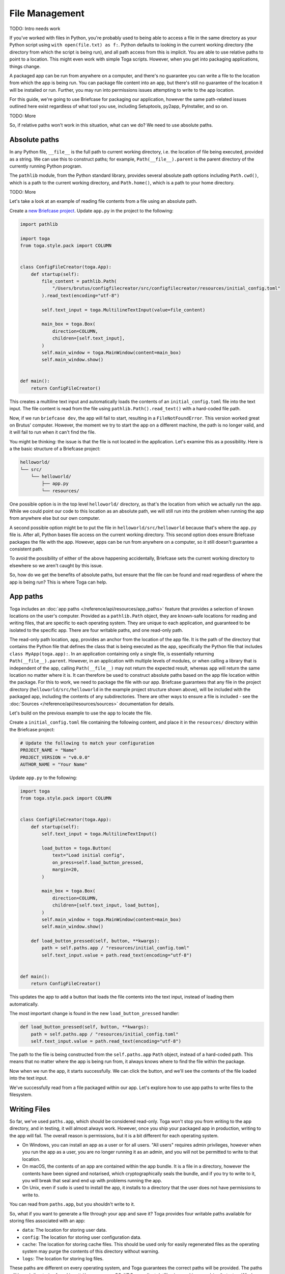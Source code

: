 ===============
File Management
===============

TODO: Intro needs work

If you've worked with files in Python, you're probably used to being able to access a file in the same directory as your Python script using ``with open(file.txt) as f:``. Python defaults to looking in the current working directory (the directory from which the script is being run), and all path access from this is implicit. You are able to use relative paths to point to a location. This might even work with simple Toga scripts. However, when you get into packaging applications, things change.

A packaged app can be run from anywhere on a computer, and there's no guarantee you can write a file to the location from which the app is being run. You can package file content into an app, but there's still no guarantee of the location it will be installed or run. Further, you may run into permissions issues attempting to write to the app location.

For this guide, we're going to use Briefcase for packaging our application, however the same path-related issues outlined here exist regardless of what tool you use, including Setuptools, py2app, PyInstaller, and so on.

TODO: More

So, if relative paths won't work in this situation, what can we do? We need to use absolute paths.

Absolute paths
==============

In any Python file, ``__file__`` is the full path to current working directory, i.e. the location of file being executed, provided as a string. We can use this to construct paths; for example, ``Path(__file__).parent`` is the parent directory of the currently running Python program.

The ``pathlib`` module, from the Python standard library, provides several absolute path options including ``Path.cwd()``, which is a path to the current working directory, and ``Path.home()``, which is a path to your home directory.

TODO: More

Let's take a look at an example of reading file contents from a file using an absolute path.

Create a `new Briefcase project <https://docs.beeware.org/en/latest/tutorial/tutorial-1.html>`__. Update ``app.py`` in the project to the following:

.. code-block:: python

    import pathlib

    import toga
    from toga.style.pack import COLUMN


    class ConfigFileCreator(toga.App):
        def startup(self):
            file_content = pathlib.Path(
                "/Users/brutus/configfilecreator/src/configfilecreator/resources/initial_config.toml"
            ).read_text(encoding="utf-8")

            self.text_input = toga.MultilineTextInput(value=file_content)

            main_box = toga.Box(
                direction=COLUMN,
                children=[self.text_input],
            )
            self.main_window = toga.MainWindow(content=main_box)
            self.main_window.show()


    def main():
        return ConfigFileCreator()

This creates a multiline text input and automatically loads the contents of an ``initial_config.toml`` file into the text input. The file content is read from the file using ``pathlib.Path().read_text()`` with a hard-coded file path.

Now, if we run ``briefcase dev``, the app will fail to start, resulting in a ``FileNotFoundError``. This version worked great on Brutus' computer. However, the moment we try to start the app on a different machine, the path is no longer valid, and it will fail to run when it can't find the file.

You might be thinking: the issue is that the file is not located in the application. Let's examine this as a possibility. Here is a the basic structure of a Briefcase project:

.. code-block:: console

    helloworld/
    └── src/
        └── helloworld/
            ├── app.py
            └── resources/

One possible option is in the top level ``helloworld/`` directory, as that's the location from which we actually run the app. While we could point our code to this location as an absolute path, we will still run into the problem when running the app from anywhere else but our own computer.

A second possible option might be to put the file in ``helloworld/src/helloworld`` because that's where the ``app.py`` file is. After all, Python bases file access on the current working directory. This second option does ensure Briefcase packages the file with the app. However, apps can be run from anywhere on a computer, so it still doesn't guarantee a consistent path.

To avoid the possibility of either of the above happening accidentally, Briefcase sets the current working directory to elsewhere so we aren't caught by this issue.

So, how do we get the benefits of absolute paths, but ensure that the file can be found and read regardless of where the app is being run? This is where Toga can help.

App paths
=========

Toga includes an :doc:`app paths </reference/api/resources/app_paths>` feature that provides a selection of known locations on the user's computer. Provided as a ``pathlib.Path`` object, they are known-safe locations for reading and writing files, that are specific to each operating system. They are unique to each application, and guaranteed to be isolated to the specific app. There are four writable paths, and one read-only path.

The read-only path location, ``app``, provides an anchor from the location of the app file. It is the path of the directory that contains the Python file that defines the class that is being executed as the app, specifically the Python file that includes ``class MyApp(toga.app):``. In an application containing only a single file, is essentially returning ``Path(__file__).parent``. However, in an application with multiple levels of modules, or when calling a library that is independent of the app, calling ``Path(__file__)`` may not return the expected result, whereas ``app`` will return the same location no matter where it is. It can therefore be used to construct absolute paths based on the app file location within the package. For this to work, we need to package the file with our app. Briefcase guarantees that any file in the project directory (``helloworld/src/helloworld`` in the example project structure shown above), will be included with the packaged app, including the contents of any subdirectories. There are other ways to ensure a file is included - see the :doc:`Sources </reference/api/resources/sources>` documentation for details.

Let's build on the previous example to use the ``app`` to locate the file.

Create a ``initial_config.toml`` file containing the following content, and place it in the ``resources/`` directory within the Briefcase project:

.. code-block:: toml

    # Update the following to match your configuration
    PROJECT_NAME = "Name"
    PROJECT_VERSION = "v0.0.0"
    AUTHOR_NAME = "Your Name"

Update ``app.py`` to the following:

.. code-block:: python

    import toga
    from toga.style.pack import COLUMN


    class ConfigFileCreator(toga.App):
        def startup(self):
            self.text_input = toga.MultilineTextInput()

            load_button = toga.Button(
                text="Load initial config",
                on_press=self.load_button_pressed,
                margin=20,
            )

            main_box = toga.Box(
                direction=COLUMN,
                children=[self.text_input, load_button],
            )
            self.main_window = toga.MainWindow(content=main_box)
            self.main_window.show()

        def load_button_pressed(self, button, **kwargs):
            path = self.paths.app / "resources/initial_config.toml"
            self.text_input.value = path.read_text(encoding="utf-8")


    def main():
        return ConfigFileCreator()

This updates the app to add a button that loads the file contents into the text input, instead of loading them automatically.

The most important change is found in the new ``load_button_pressed`` handler:

.. code-block:: python

        def load_button_pressed(self, button, **kwargs):
            path = self.paths.app / "resources/initial_config.toml"
            self.text_input.value = path.read_text(encoding="utf-8")

The path to the file is being constructed from the ``self.paths.app`` ``Path`` object, instead of a hard-coded path. This means that no matter where the app is being run from, it always knows where to find the file within the package.

Now when we run the app, it starts successfully. We can click the button, and we'll see the contents of the file loaded into the text input.

We've successfully read from a file packaged within our app. Let's explore how to use app paths to write files to the filesystem.

Writing Files
=============

So far, we've used ``paths.app``, which should be considered read-only. Toga won't stop you from writing to the app directory, and in testing, it will almost always work. However, once you ship your packaged app in production, writing to the app will fail. The overall reason is permissions, but it is a bit different for each operating system.

- On Windows, you can install an app as a user or for all users. "All users" requires admin privileges, however when you run the app as a user, you are no longer running it as an admin, and you will not be permitted to write to that location.
- On macOS, the contents of an app are contained within the app bundle. It is a file in a directory, however the contents have been signed and notarised, which cryptographically seals the bundle, and if you try to write to it, you will break that seal and end up with problems running the app.
- On Unix, even if ``sudo`` is used to install the app, it installs to a directory that the user does not have permissions to write to.

You can read from ``paths.app``, but you shouldn't write to it.

So, what if you want to generate a file through your app and save it? Toga provides four writable paths available for storing files associated with an app:

- ``data``: The location for storing user data.
- ``config``: The location for storing user configuration data.
- ``cache``: The location for storing cache files. This should be used only for easily regenerated files as the operating system may purge the contents of this directory without warning.
- ``logs``: The location for storing log files.

These paths are different on every operating system, and Toga guarantees the correct paths will be provided. The paths will be subdirectories found in ``~/Library`` on macOS, XDG-compliant dotfiles in ``~`` on Linux, and ``AppData/`` on Windows.

Let's build on the current application to generate a config file from the contents of the ``initial_config.toml`` file.

Update the ``ConfigFileCreator`` class in ``app.py`` to the following:

.. code-block:: python

    class ConfigFileCreator(toga.App):
        def startup(self):
            self.text_input = toga.MultilineTextInput()
            self.config_directory = toga.TextInput(readonly=True)

            load_button = toga.Button(
                text="Load initial config",
                on_press=self.load_button_pressed,
                margin=20,
            )
            save_button = toga.Button(
                text="Save user config",
                on_press=self.save_button_pressed,
                margin=20,
            )

            main_box = toga.Box(
                direction=COLUMN,
                children=[self.text_input, self.config_directory, load_button, save_button],
            )
            self.main_window = toga.MainWindow(content=main_box)
            self.main_window.show()

        def load_button_pressed(self, button, **kwargs):
            path = self.paths.app / "resources/initial_config.toml"
            self.text_input.value = path.read_text(encoding="utf-8")

        def save_button_pressed(self, button, **kwargs):
            path = self.paths.config / "config.toml"
            self.config_directory.value = path
            path.write_text(self.text_input.value, encoding="utf-8")

This change adds a save button, that when pressed, saves the contents of the text input to a ``config.toml`` file in an app-specific subdirectory of the operating-system appropriate config directory, and displays the path to the file below the input.

Run the app and click the "load initial config" button to load the file contents into the text input. Update the variables to whatever you like. Click the save button to generate the file. Use the path displayed below the input to find and view your new config file.

Now that the config file is generated, you may want to update it. You could use the same app to load the contents of ``initial_config.toml`` and update that info to the new configuration, but then you may not know what the previous changes were. Instead, you can tell the app to check for an existing config file, and load the contents of that if it exists.

Update the ``load_button_pressed`` handler in ``app.py`` to the following:

.. code-block:: python

    def load_button_pressed(self, button, **kwargs):
        path = self.paths.config / "config.toml"
        if not path.exists():
            path = self.paths.app / "resources/initial_config.toml"
        self.text_input.value = path.read_text(encoding="utf-8")

This updates the handler to try to load content from the existing ``config.toml`` file from the config directory, and if the file does not exist, loads the ``initial_config.toml` file contents instead.

